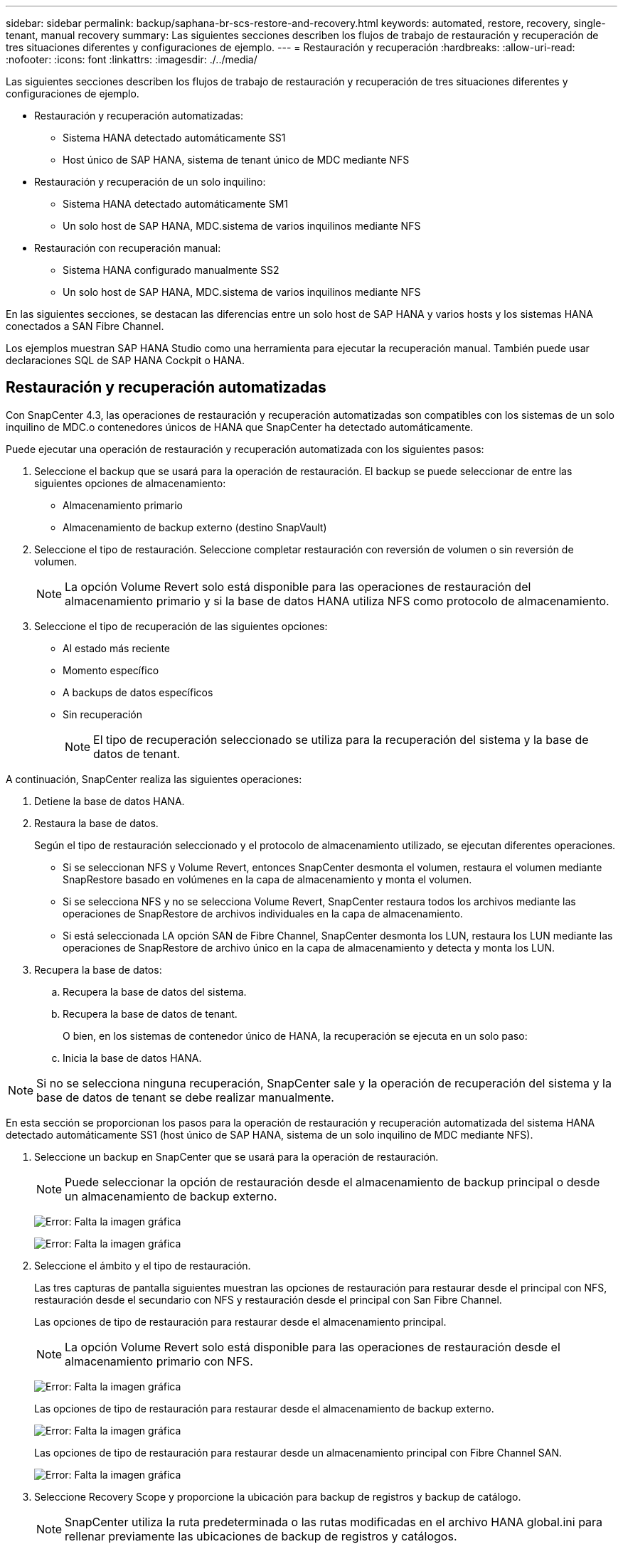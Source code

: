 ---
sidebar: sidebar 
permalink: backup/saphana-br-scs-restore-and-recovery.html 
keywords: automated, restore, recovery, single-tenant, manual recovery 
summary: Las siguientes secciones describen los flujos de trabajo de restauración y recuperación de tres situaciones diferentes y configuraciones de ejemplo. 
---
= Restauración y recuperación
:hardbreaks:
:allow-uri-read: 
:nofooter: 
:icons: font
:linkattrs: 
:imagesdir: ./../media/


[role="lead"]
Las siguientes secciones describen los flujos de trabajo de restauración y recuperación de tres situaciones diferentes y configuraciones de ejemplo.

* Restauración y recuperación automatizadas:
+
** Sistema HANA detectado automáticamente SS1
** Host único de SAP HANA, sistema de tenant único de MDC mediante NFS


* Restauración y recuperación de un solo inquilino:
+
** Sistema HANA detectado automáticamente SM1
** Un solo host de SAP HANA, MDC.sistema de varios inquilinos mediante NFS


* Restauración con recuperación manual:
+
** Sistema HANA configurado manualmente SS2
** Un solo host de SAP HANA, MDC.sistema de varios inquilinos mediante NFS




En las siguientes secciones, se destacan las diferencias entre un solo host de SAP HANA y varios hosts y los sistemas HANA conectados a SAN Fibre Channel.

Los ejemplos muestran SAP HANA Studio como una herramienta para ejecutar la recuperación manual. También puede usar declaraciones SQL de SAP HANA Cockpit o HANA.



== Restauración y recuperación automatizadas

Con SnapCenter 4.3, las operaciones de restauración y recuperación automatizadas son compatibles con los sistemas de un solo inquilino de MDC.o contenedores únicos de HANA que SnapCenter ha detectado automáticamente.

Puede ejecutar una operación de restauración y recuperación automatizada con los siguientes pasos:

. Seleccione el backup que se usará para la operación de restauración. El backup se puede seleccionar de entre las siguientes opciones de almacenamiento:
+
** Almacenamiento primario
** Almacenamiento de backup externo (destino SnapVault)


. Seleccione el tipo de restauración. Seleccione completar restauración con reversión de volumen o sin reversión de volumen.
+

NOTE: La opción Volume Revert solo está disponible para las operaciones de restauración del almacenamiento primario y si la base de datos HANA utiliza NFS como protocolo de almacenamiento.

. Seleccione el tipo de recuperación de las siguientes opciones:
+
** Al estado más reciente
** Momento específico
** A backups de datos específicos
** Sin recuperación
+

NOTE: El tipo de recuperación seleccionado se utiliza para la recuperación del sistema y la base de datos de tenant.





A continuación, SnapCenter realiza las siguientes operaciones:

. Detiene la base de datos HANA.
. Restaura la base de datos.
+
Según el tipo de restauración seleccionado y el protocolo de almacenamiento utilizado, se ejecutan diferentes operaciones.

+
** Si se seleccionan NFS y Volume Revert, entonces SnapCenter desmonta el volumen, restaura el volumen mediante SnapRestore basado en volúmenes en la capa de almacenamiento y monta el volumen.
** Si se selecciona NFS y no se selecciona Volume Revert, SnapCenter restaura todos los archivos mediante las operaciones de SnapRestore de archivos individuales en la capa de almacenamiento.
** Si está seleccionada LA opción SAN de Fibre Channel, SnapCenter desmonta los LUN, restaura los LUN mediante las operaciones de SnapRestore de archivo único en la capa de almacenamiento y detecta y monta los LUN.


. Recupera la base de datos:
+
.. Recupera la base de datos del sistema.
.. Recupera la base de datos de tenant.
+
O bien, en los sistemas de contenedor único de HANA, la recuperación se ejecuta en un solo paso:

.. Inicia la base de datos HANA.





NOTE: Si no se selecciona ninguna recuperación, SnapCenter sale y la operación de recuperación del sistema y la base de datos de tenant se debe realizar manualmente.

En esta sección se proporcionan los pasos para la operación de restauración y recuperación automatizada del sistema HANA detectado automáticamente SS1 (host único de SAP HANA, sistema de un solo inquilino de MDC mediante NFS).

. Seleccione un backup en SnapCenter que se usará para la operación de restauración.
+

NOTE: Puede seleccionar la opción de restauración desde el almacenamiento de backup principal o desde un almacenamiento de backup externo.

+
image:saphana-br-scs-image96.png["Error: Falta la imagen gráfica"]

+
image:saphana-br-scs-image97.png["Error: Falta la imagen gráfica"]

. Seleccione el ámbito y el tipo de restauración.
+
Las tres capturas de pantalla siguientes muestran las opciones de restauración para restaurar desde el principal con NFS, restauración desde el secundario con NFS y restauración desde el principal con San Fibre Channel.

+
Las opciones de tipo de restauración para restaurar desde el almacenamiento principal.

+

NOTE: La opción Volume Revert solo está disponible para las operaciones de restauración desde el almacenamiento primario con NFS.

+
image:saphana-br-scs-image98.png["Error: Falta la imagen gráfica"]

+
Las opciones de tipo de restauración para restaurar desde el almacenamiento de backup externo.

+
image:saphana-br-scs-image99.jpeg["Error: Falta la imagen gráfica"]

+
Las opciones de tipo de restauración para restaurar desde un almacenamiento principal con Fibre Channel SAN.

+
image:saphana-br-scs-image100.png["Error: Falta la imagen gráfica"]

. Seleccione Recovery Scope y proporcione la ubicación para backup de registros y backup de catálogo.
+

NOTE: SnapCenter utiliza la ruta predeterminada o las rutas modificadas en el archivo HANA global.ini para rellenar previamente las ubicaciones de backup de registros y catálogos.

+
image:saphana-br-scs-image101.png["Error: Falta la imagen gráfica"]

. Introduzca los comandos prerestore opcionales.
+
image:saphana-br-scs-image102.png["Error: Falta la imagen gráfica"]

. Introduzca los comandos posteriores a la restauración opcionales.
+
image:saphana-br-scs-image103.png["Error: Falta la imagen gráfica"]

. Introduzca la configuración de correo electrónico opcional.
+
image:saphana-br-scs-image104.png["Error: Falta la imagen gráfica"]

. Para iniciar la operación de restauración, haga clic en Finalizar.
+
image:saphana-br-scs-image105.png["Error: Falta la imagen gráfica"]

. SnapCenter ejecuta la operación de restauración y recuperación. Este ejemplo muestra los detalles de la tarea de restauración y recuperación.
+
image:saphana-br-scs-image106.png["Error: Falta la imagen gráfica"]





== Operaciones de restauración y recuperación de un solo inquilino

Con SnapCenter 4.3, las operaciones de restauración de un solo inquilino son compatibles con los sistemas MDC de HANA con un único inquilino o con varios inquilinos que SnapCenter ha detectado automáticamente.

Puede realizar una operación de restauración y recuperación de un solo usuario con los pasos siguientes:

. Detener el inquilino a restaurar y recuperar.
. Restaure el inquilino con SnapCenter.
+
** Para una restauración desde el almacenamiento primario, SnapCenter ejecuta las siguientes operaciones:
+
*** *NFS.* almacenamiento de operaciones SnapRestore de archivo único para todos los archivos de la base de datos de arrendatario.
*** *SAN.* Clone y conecte el LUN al host de la base de datos, y copie todos los archivos de la base de datos del arrendatario.


** Para una restauración desde el almacenamiento secundario, SnapCenter ejecuta las siguientes operaciones:
+
*** *NFS.* Operaciones de Restaurar SnapVault de almacenamiento para todos los archivos de la base de datos de arrendatario
*** *SAN.* Clone y conecte el LUN al host de la base de datos, y copie todos los archivos de la base de datos del arrendatario




. Recupere el inquilino con HANA Studio, Cockpit o declaración SQL.


En esta sección se proporcionan los pasos para la operación de restauración y recuperación desde el almacenamiento principal del sistema HANA SM1 autodetectado (sistema SAP HANA single-host, MDC Multiple-tenant Using NFS). Desde la perspectiva de la entrada del usuario, los flujos de trabajo son idénticos para realizar una restauración desde sistema secundario o una restauración en una configuración DE SAN Fibre Channel.

. Detenga la base de datos de tenant.
+
....
sm1adm@hana-2:/usr/sap/SM1/HDB00> hdbsql -U SYSKEY
Welcome to the SAP HANA Database interactive terminal.
Type:  \h for help with commands
       \q to quit
hdbsql=>
hdbsql SYSTEMDB=> alter system stop database tenant2;
0 rows affected (overall time 14.215281 sec; server time 14.212629 sec)
hdbsql SYSTEMDB=>
....
. Seleccione un backup en SnapCenter que se usará para la operación de restauración.
+
image:saphana-br-scs-image107.png["Error: Falta la imagen gráfica"]

. Seleccione el arrendatario que desea restaurar.
+

NOTE: SnapCenter muestra una lista con todos los inquilinos que se incluyen en el backup seleccionado.

+
image:saphana-br-scs-image108.png["Error: Falta la imagen gráfica"]

+
SnapCenter 4.3 no admite la recuperación de un solo inquilino. No hay ninguna recuperación preseleccionada y no se puede cambiar.

+
image:saphana-br-scs-image109.png["Error: Falta la imagen gráfica"]

. Introduzca los comandos prerestore opcionales.
+
image:saphana-br-scs-image110.png["Error: Falta la imagen gráfica"]

. Introduzca los comandos posteriores a la restauración opcionales.
+
image:saphana-br-scs-image111.png["Error: Falta la imagen gráfica"]

. Introduzca la configuración de correo electrónico opcional.
+
image:saphana-br-scs-image112.png["Error: Falta la imagen gráfica"]

. Para iniciar la operación de restauración, haga clic en Finalizar.
+
image:saphana-br-scs-image113.png["Error: Falta la imagen gráfica"]

+
SnapCenter ejecuta la operación de restauración. Este ejemplo muestra los detalles del trabajo de restauración.

+
image:saphana-br-scs-image114.png["Error: Falta la imagen gráfica"]

+

NOTE: Cuando finaliza la operación de restauración de inquilinos, solo se restauran los datos relevantes del inquilino. En el sistema de archivos del host de la base de datos HANA, el archivo de datos restaurado y el archivo de ID de backup de Snapshot del inquilino están disponibles.

+
....
sm1adm@hana-2:/usr/sap/SM1/HDB00> ls -al /hana/data/SM1/mnt00001/*
-rw-r--r-- 1 sm1adm sapsys   17 Dec  6 04:01 /hana/data/SM1/mnt00001/nameserver.lck
/hana/data/SM1/mnt00001/hdb00001:
total 3417776
drwxr-x--- 2 sm1adm sapsys       4096 Dec  6 01:14 .
drwxr-x--- 6 sm1adm sapsys       4096 Nov 20 09:35 ..
-rw-r----- 1 sm1adm sapsys 3758096384 Dec  6 03:59 datavolume_0000.dat
-rw-r----- 1 sm1adm sapsys          0 Nov 20 08:36 __DO_NOT_TOUCH_FILES_IN_THIS_DIRECTORY__
-rw-r----- 1 sm1adm sapsys         36 Nov 20 08:37 landscape.id
/hana/data/SM1/mnt00001/hdb00002.00003:
total 67772
drwxr-xr-- 2 sm1adm sapsys      4096 Nov 20 08:37 .
drwxr-x--- 6 sm1adm sapsys      4096 Nov 20 09:35 ..
-rw-r--r-- 1 sm1adm sapsys 201441280 Dec  6 03:59 datavolume_0000.dat
-rw-r--r-- 1 sm1adm sapsys         0 Nov 20 08:37 __DO_NOT_TOUCH_FILES_IN_THIS_DIRECTORY__
/hana/data/SM1/mnt00001/hdb00002.00004:
total 3411836
drwxr-xr-- 2 sm1adm sapsys       4096 Dec  6 03:57 .
drwxr-x--- 6 sm1adm sapsys       4096 Nov 20 09:35 ..
-rw-r--r-- 1 sm1adm sapsys 3758096384 Dec  6 01:14 datavolume_0000.dat
-rw-r--r-- 1 sm1adm sapsys          0 Nov 20 09:35 __DO_NOT_TOUCH_FILES_IN_THIS_DIRECTORY__
-rw-r----- 1 sm1adm sapsys     155648 Dec  6 01:14 snapshot_databackup_0_1
/hana/data/SM1/mnt00001/hdb00003.00003:
total 3364216
drwxr-xr-- 2 sm1adm sapsys       4096 Dec  6 01:14 .
drwxr-x--- 6 sm1adm sapsys       4096 Nov 20 09:35 ..
-rw-r--r-- 1 sm1adm sapsys 3758096384 Dec  6 03:59 datavolume_0000.dat
-rw-r--r-- 1 sm1adm sapsys          0 Nov 20 08:37 __DO_NOT_TOUCH_FILES_IN_THIS_DIRECTORY__
sm1adm@hana-2:/usr/sap/SM1/HDB00>
....
. Inicie la recuperación con HANA Studio.
+
image:saphana-br-scs-image115.png["Error: Falta la imagen gráfica"]

. Seleccione el inquilino.
+
image:saphana-br-scs-image116.png["Error: Falta la imagen gráfica"]

. Seleccione el tipo de recuperación.
+
image:saphana-br-scs-image117.png["Error: Falta la imagen gráfica"]

. Proporcione la ubicación del catálogo de copias de seguridad.
+
image:saphana-br-scs-image118.png["Error: Falta la imagen gráfica"]

+
image:saphana-br-scs-image119.png["Error: Falta la imagen gráfica"]

+
Dentro del catálogo de backup, el backup restaurado se resalta con un icono verde. El ID de backup externo muestra el nombre de backup que se seleccionó anteriormente en SnapCenter.

. Seleccione la entrada con el icono verde y haga clic en Siguiente.
+
image:saphana-br-scs-image120.png["Error: Falta la imagen gráfica"]

. Proporcionar la ubicación del backup de registros.
+
image:saphana-br-scs-image121.png["Error: Falta la imagen gráfica"]

. Seleccione los ajustes restantes según sea necesario.
+
image:saphana-br-scs-image122.png["Error: Falta la imagen gráfica"]

. Inicie la operación de recuperación de inquilinos.
+
image:saphana-br-scs-image123.png["Error: Falta la imagen gráfica"]

+
image:saphana-br-scs-image124.png["Error: Falta la imagen gráfica"]





=== Restauración con recuperación manual

Para restaurar y recuperar un sistema de un solo inquilino de SAP HANA MDC mediante SAP HANA Studio y SnapCenter, realice los siguientes pasos:

. Prepare el proceso de restauración y recuperación con SAP HANA Studio:
+
.. Seleccione Recover System Database y confirme el apagado del sistema SAP HANA.
.. Seleccione el tipo de recuperación y la ubicación del backup de registro.
.. Se muestra la lista de backups de datos. Seleccione copia de seguridad para ver el ID de copia de seguridad externa.


. Lleve a cabo el proceso de restauración con SnapCenter:
+
.. En la vista de topología del recurso, seleccione copias locales para restaurar desde el almacenamiento principal o copias de almacén si desea restaurar desde un almacenamiento de backup externo.
.. Seleccione el backup de SnapCenter que coincida con el campo External backup ID o comment de SAP HANA Studio.
.. Inicie el proceso de restauración.
+

NOTE: Si se elige una restauración basada en volumen desde el almacenamiento principal, los volúmenes de datos deben desmontarse de todos los hosts de bases de datos SAP HANA antes de la restauración y montarse de nuevo una vez que haya finalizado el proceso de restauración.

+

NOTE: En una configuración de varios hosts de SAP HANA con FC, el servidor de nombres SAP HANA ejecuta las operaciones de desmontaje y montaje como parte del proceso de apagado e inicio de la base de datos.



. Ejecute el proceso de recuperación de la base de datos del sistema con SAP HANA Studio:
+
.. Haga clic en Refresh en la lista de copias de seguridad y seleccione el backup disponible para la recuperación (se indica con un icono verde).
.. Inicie el proceso de recuperación. Una vez finalizado el proceso de recuperación, se inicia la base de datos del sistema.


. Ejecute el proceso de recuperación de la base de datos de tenant con SAP HANA Studio:
+
.. Seleccione Recover Tenant Database y seleccione el inquilino que se va a recuperar.
.. Seleccione el tipo de recuperación y la ubicación del backup de registro.
+
Se muestra una lista de backups de datos. Dado que el volumen de datos ya se ha restaurado, el backup de inquilinos se indica como disponible (en verde).

.. Seleccione este backup e inicie el proceso de recuperación. Una vez que finaliza el proceso de recuperación, la base de datos de tenant se inicia automáticamente.




En la siguiente sección se describen los pasos de las operaciones de restauración y recuperación del sistema HANA configurado manualmente SS2 (un solo host de SAP HANA, sistema de varios inquilinos de MDC mediante NFS).

. En SAP HANA Studio, seleccione la opción recover System Database para iniciar la recuperación de la base de datos del sistema.
+
image:saphana-br-scs-image125.png["Error: Falta la imagen gráfica"]

. Haga clic en OK para apagar la base de datos SAP HANA.
+
image:saphana-br-scs-image126.png["Error: Falta la imagen gráfica"]

+
El sistema SAP HANA se apaga y se inicia el asistente de recuperación.

. Seleccione el tipo de recuperación y haga clic en Next.
+
image:saphana-br-scs-image127.png["Error: Falta la imagen gráfica"]

. Proporcione la ubicación del catálogo de copias de seguridad y haga clic en Siguiente.
+
image:saphana-br-scs-image128.png["Error: Falta la imagen gráfica"]

. Se muestra una lista de backups disponibles en función del contenido del catálogo de backup. Elija la copia de seguridad necesaria y anote el ID de copia de seguridad externa: En nuestro ejemplo, la copia de seguridad más reciente.
+
image:saphana-br-scs-image129.png["Error: Falta la imagen gráfica"]

. Desmonte todos los volúmenes de datos.
+
....
umount /hana/data/SS2/mnt00001
....
+

NOTE: Para un sistema host SAP HANA con NFS, se deben desmontar todos los volúmenes de datos de cada host.

+

NOTE: En una configuración de varios hosts de SAP HANA con FC, la operación de desmontaje se ejecuta mediante el servidor de nombres de SAP HANA como parte del proceso de apagado.

. Desde la interfaz gráfica de usuario de SnapCenter, seleccione la vista de topología de recursos y seleccione el backup que debe restaurarse; en nuestro ejemplo, el backup principal más reciente. Haga clic en el icono Restaurar para iniciar la restauración.
+
image:saphana-br-scs-image130.png["Error: Falta la imagen gráfica"]

+
Se iniciará el asistente SnapCenter restore.

. Seleccione el tipo de restauración Complete Resource o File Level.
+
Seleccione Complete Resource para utilizar una restauración basada en volúmenes.

+
image:saphana-br-scs-image131.png["Error: Falta la imagen gráfica"]

. Seleccione nivel de archivo y todo para utilizar una operación SnapRestore de archivo único para todos los archivos.
+
image:saphana-br-scs-image132.png["Error: Falta la imagen gráfica"]

+

NOTE: Para una restauración a nivel de archivo de un sistema host SAP HANA varios, seleccione todos los volúmenes.

+
image:saphana-br-scs-image133.png["Error: Falta la imagen gráfica"]

. (Opcional) especifique los comandos que se deben ejecutar desde el plugin de SAP HANA que se ejecuta en el host del plugin de HANA central. Haga clic en Siguiente.
+
image:saphana-br-scs-image134.png["Error: Falta la imagen gráfica"]

. Especifique los comandos opcionales y haga clic en Next.
+
image:saphana-br-scs-image135.png["Error: Falta la imagen gráfica"]

. Especifique la configuración de notificación para que SnapCenter pueda enviar un correo electrónico de estado y un registro de trabajos. Haga clic en Siguiente.
+
image:saphana-br-scs-image136.png["Error: Falta la imagen gráfica"]

. Revise el resumen y haga clic en Finish para iniciar la restauración.
+
image:saphana-br-scs-image137.png["Error: Falta la imagen gráfica"]

. Se inicia el trabajo de restauración y el registro de trabajos se puede mostrar haciendo doble clic en la línea de registro del panel de actividades.
+
image:saphana-br-scs-image138.png["Error: Falta la imagen gráfica"]

. Espere hasta que finalice el proceso de restauración. En cada host de base de datos, monte todos los volúmenes de datos. En nuestro ejemplo, solo se debe volver a montar un volumen en el host de la base de datos.
+
....
mount /hana/data/SP1/mnt00001
....
. Vaya a SAP HANA Studio y haga clic en Refresh para actualizar la lista de backups disponibles. El backup que se restauró con SnapCenter se muestra con un icono verde en la lista de backups. Seleccione el backup y haga clic en Next.
+
image:saphana-br-scs-image139.png["Error: Falta la imagen gráfica"]

. Proporcionar la ubicación de los backups de registros. Haga clic en Siguiente.
+
image:saphana-br-scs-image140.png["Error: Falta la imagen gráfica"]

. Seleccione otros ajustes según sea necesario. Asegúrese de que no esté seleccionada la opción utilizar copias de seguridad delta. Haga clic en Siguiente.
+
image:saphana-br-scs-image141.png["Error: Falta la imagen gráfica"]

. Revise la configuración de recuperación y haga clic en Finish.
+
image:saphana-br-scs-image142.png["Error: Falta la imagen gráfica"]

. Se inicia el proceso de recuperación. Espere hasta que finalice la recuperación de la base de datos del sistema.
+
image:saphana-br-scs-image143.png["Error: Falta la imagen gráfica"]

. En SAP HANA Studio, seleccione la entrada de la base de datos del sistema e inicie Backup Recovery - recover tenant Database.
+
image:saphana-br-scs-image144.png["Error: Falta la imagen gráfica"]

. Seleccione el inquilino que desea recuperar y haga clic en Siguiente.
+
image:saphana-br-scs-image145.png["Error: Falta la imagen gráfica"]

. Especifique el tipo de recuperación y haga clic en Next.
+
image:saphana-br-scs-image146.png["Error: Falta la imagen gráfica"]

. Confirme la ubicación del catálogo de backup y haga clic en Next.
+
image:saphana-br-scs-image147.png["Error: Falta la imagen gráfica"]

. Confirme que la base de datos de tenant está sin conexión. Haga clic en OK para continuar.
+
image:saphana-br-scs-image148.png["Error: Falta la imagen gráfica"]

. Como la restauración del volumen de datos se ha producido antes de la recuperación de la base de datos del sistema, el backup de inquilino está disponible de inmediato. Seleccione el backup resaltado en verde y haga clic en Next.
+
image:saphana-br-scs-image149.png["Error: Falta la imagen gráfica"]

. Confirme la ubicación del backup de registros y haga clic en Next.
+
image:saphana-br-scs-image150.png["Error: Falta la imagen gráfica"]

. Seleccione otros ajustes según sea necesario. Asegúrese de que no esté seleccionada la opción utilizar copias de seguridad delta. Haga clic en Siguiente.
+
image:saphana-br-scs-image151.png["Error: Falta la imagen gráfica"]

. Revise la configuración de recuperación e inicie el proceso de recuperación de la base de datos de tenant haciendo clic en Finish.
+
image:saphana-br-scs-image152.png["Error: Falta la imagen gráfica"]

. Espere hasta que termine la recuperación y se inicie la base de datos de tenant.
+
image:saphana-br-scs-image153.png["Error: Falta la imagen gráfica"]

+
El sistema SAP HANA está listo para funcionar.

+

NOTE: Para un sistema MDC de SAP HANA con varios inquilinos, debe repetir los pasos 20–29 para cada inquilino.


